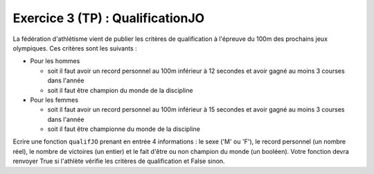Exercice 3 (TP) : QualificationJO
---------------------------------

La fédération d'athlétisme vient de publier les critères de qualification à l'épreuve du 100m des prochains jeux olympiques. Ces critères sont les suivants :

- Pour les hommes

  - soit il faut avoir un record personnel au 100m inférieur à 12 secondes et avoir gagné au moins 3 courses dans l'année
  - soit il faut être champion du monde de la discipline
- Pour les femmes

  - soit il faut avoir un record personnel au 100m inférieur à 15 secondes et avoir gagné au moins 3 courses dans l'année
  - soit il faut être championne du monde de la discipline

Ecrire une fonction ``qualifJO`` prenant en entrée 4 informations : le sexe ('M' ou 'F'), le record personnel (un nombre réel), le nombre de victoires (un entier) et le fait d'être ou non champion du monde (un booléen). Votre fonction devra renvoyer True si l'athlète vérifie les critères de qualification et False sinon.

.. easypython:: /exercicesTP2/QualificationJO.py
   :language: python
   :uuid: 1231313
